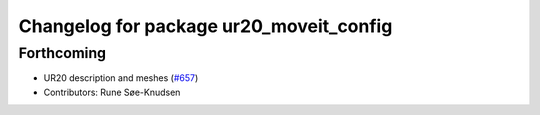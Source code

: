 ^^^^^^^^^^^^^^^^^^^^^^^^^^^^^^^^^^^^^^^^
Changelog for package ur20_moveit_config
^^^^^^^^^^^^^^^^^^^^^^^^^^^^^^^^^^^^^^^^

Forthcoming
-----------
* UR20 description and meshes (`#657 <https://github.com/ros-industrial/universal_robot/issues/657>`_)
* Contributors: Rune Søe-Knudsen
